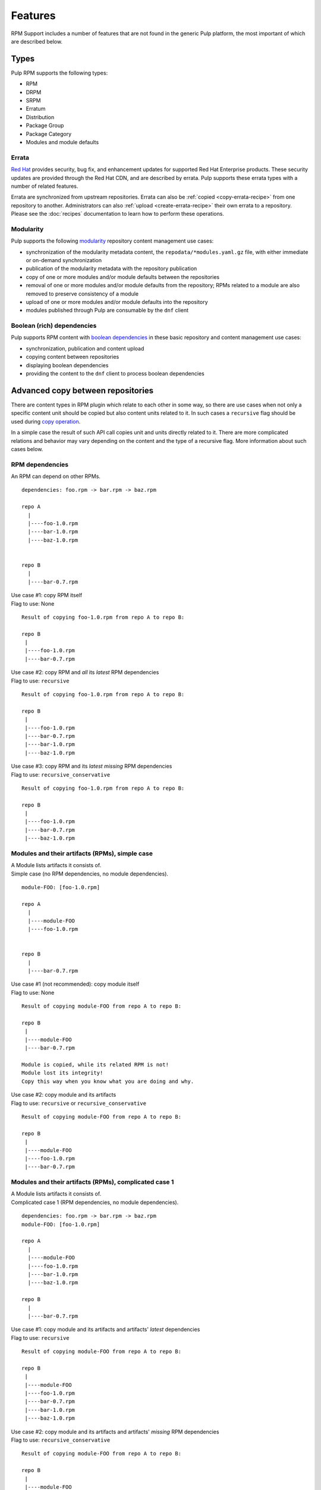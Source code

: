 Features
========

RPM Support includes a number of features that are not found in the generic
Pulp platform, the most important of which are described below.

Types
-----

Pulp RPM supports the following types:

* RPM
* DRPM
* SRPM
* Erratum
* Distribution
* Package Group
* Package Category
* Modules and module defaults

Errata
^^^^^^

.. push count? what is that?

`Red Hat <http://www.redhat.com>`_ provides security, bug fix, and enhancement
updates for supported Red Hat Enterprise products. These security updates are
provided through the Red Hat CDN, and are described by errata. Pulp supports
these errata types with a number of related features.

Errata are synchronized from upstream repositories. Errata can also be
:ref:`copied <copy-errata-recipe>` from one repository to another.
Administrators can also :ref:`upload <create-errata-recipe>` their own errata to
a repository. Please see the :doc:`recipes` documentation to learn how to
perform these operations.

Modularity
^^^^^^^^^^

Pulp supports the following modularity_ repository content management use cases:

* synchronization of the modularity metadata content, the
  ``repodata/*modules.yaml.gz`` file, with either immediate or
  on-demand synchronization

* publication of the modularity metadata with the repository publication

* copy of one or more modules and/or module defaults between the repositories

* removal of one or more modules and/or module defaults from the repository;
  RPMs related to a module are also removed to preserve consistency of a module

* upload of one or more modules and/or module defaults into the repository

* modules published through Pulp are consumable by the ``dnf`` client

.. _modularity: https://docs.pagure.org/modularity/

Boolean (rich) dependencies
^^^^^^^^^^^^^^^^^^^^^^^^^^^

Pulp supports RPM content with `boolean dependencies
<http://rpm.org/user_doc/boolean_dependencies.html>`_ in these basic repository
and content management use cases:

* synchronization, publication and content upload

* copying content between repositories

* displaying boolean dependencies

* providing the content to the ``dnf`` client to process boolean dependencies


.. _advanced_copy_between_repositories:

Advanced copy between repositories
----------------------------------

There are content types in RPM plugin which relate to each other in some way,
so there are use cases when not only a specific content unit should be copied
but also content units related to it. In such cases a ``recursive`` flag should
be used during `copy operation <https://docs.pulpproject.org/dev-guide/integration/rest-api/content/associate.html?highlight=recursive#copying-units-between-repositories>`_.

In a simple case the result of such API call copies unit and units directly related to it.
There are more complicated relations and behavior may vary depending on the content
and the type of a recursive flag. More information about such cases below.

RPM dependencies
^^^^^^^^^^^^^^^^
An RPM can depend on other RPMs. 

::

   dependencies: foo.rpm -> bar.rpm -> baz.rpm

   repo A
     |
     |----foo-1.0.rpm
     |----bar-1.0.rpm
     |----baz-1.0.rpm


   repo B
     |
     |----bar-0.7.rpm


| Use case #1: copy RPM itself
| Flag to use: None

::

    Result of copying foo-1.0.rpm from repo A to repo B:

    repo B
     |
     |----foo-1.0.rpm
     |----bar-0.7.rpm


| Use case #2: copy RPM and *all* its *latest* RPM dependencies
| Flag to use: ``recursive``

::

    Result of copying foo-1.0.rpm from repo A to repo B:

    repo B
     |
     |----foo-1.0.rpm
     |----bar-0.7.rpm
     |----bar-1.0.rpm
     |----baz-1.0.rpm


| Use case #3: copy RPM and its *latest missing* RPM dependencies
| Flag to use: ``recursive_conservative``

::

    Result of copying foo-1.0.rpm from repo A to repo B:

    repo B
     |
     |----foo-1.0.rpm
     |----bar-0.7.rpm
     |----baz-1.0.rpm


Modules and their artifacts (RPMs), simple case
^^^^^^^^^^^^^^^^^^^^^^^^^^^^^^^^^^^^^^^^^^^^^^^

| A Module lists artifacts it consists of.
| Simple case (no RPM dependencies, no module dependencies).

::

   module-FOO: [foo-1.0.rpm]

   repo A
     |
     |----module-FOO
     |----foo-1.0.rpm


   repo B
     |
     |----bar-0.7.rpm


| Use case #1 (not recommended): copy module itself
| Flag to use: None

::

    Result of copying module-FOO from repo A to repo B:

    repo B
     |
     |----module-FOO
     |----bar-0.7.rpm

    Module is copied, while its related RPM is not!
    Module lost its integrity!
    Copy this way when you know what you are doing and why.


| Use case #2: copy module and its artifacts
| Flag to use: ``recursive`` or ``recursive_conservative``

::

    Result of copying module-FOO from repo A to repo B:

    repo B
     |
     |----module-FOO
     |----foo-1.0.rpm
     |----bar-0.7.rpm


Modules and their artifacts (RPMs), complicated case 1
^^^^^^^^^^^^^^^^^^^^^^^^^^^^^^^^^^^^^^^^^^^^^^^^^^^^^^

| A Module lists artifacts it consists of.
| Complicated case 1 (RPM dependencies, no module dependencies).

::

   dependencies: foo.rpm -> bar.rpm -> baz.rpm
   module-FOO: [foo-1.0.rpm]

   repo A
     |
     |----module-FOO
     |----foo-1.0.rpm
     |----bar-1.0.rpm
     |----baz-1.0.rpm

   repo B
     |
     |----bar-0.7.rpm


| Use case #1: copy module and its artifacts and artifacts' *latest* dependencies
| Flag to use: ``recursive``

::

    Result of copying module-FOO from repo A to repo B:

    repo B
     |
     |----module-FOO
     |----foo-1.0.rpm
     |----bar-0.7.rpm
     |----bar-1.0.rpm
     |----baz-1.0.rpm

| Use case #2: copy module and its artifacts and artifacts' *missing* RPM dependencies
| Flag to use: ``recursive_conservative``

::

    Result of copying module-FOO from repo A to repo B:

    repo B
     |
     |----module-FOO
     |----foo-1.0.rpm
     |----bar-0.7.rpm
     |----baz-1.0.rpm


Modules and their artifacts (RPMs), complicated case 2
^^^^^^^^^^^^^^^^^^^^^^^^^^^^^^^^^^^^^^^^^^^^^^^^^^^^^^

| A Module lists artifacts it consists of.
| A Module can depend on other Modules.
| Complicated case 2 (RPM dependencies, module dependencies).

::

   dependencies: foo.rpm -> bar.rpm -> baz.rpm
                 module-FOO -> module-XXX
   module-FOO: [foo-1.0.rpm]
   module-XXX: [xxx-1.0.rpm, yyy-1.0.rpm]

   repo A
     |
     |----module-FOO
     |----module-XXX
     |----foo-1.0.rpm
     |----bar-1.0.rpm
     |----baz-1.0.rpm
     |----xxx-1.0.rpm
     |----yyy-1.0.rpm

   repo B
     |
     |----bar-0.7.rpm


| Use case #1: copy module and its artifacts
|              and module dependencies
|              and artifacts' *latest* dependencies
| Flag to use: ``recursive``

::

    Result of copying module-FOO from repo A to repo B:

    repo B
     |
     |----module-FOO
     |----module-XXX
     |----foo-1.0.rpm
     |----bar-0.7.rpm
     |----bar-1.0.rpm
     |----baz-1.0.rpm
     |----xxx-1.0.rpm
     |----yyy-1.0.rpm


| Use case #2: copy module and its artifacts
|              and module dependencies
|              and artifacts' *missing* dependencies
| Flag to use: ``recursive_conservative``

::

    Result of copying module-FOO from repo A to repo B:

    repo B
     |
     |----module-FOO
     |----module-XXX
     |----foo-1.0.rpm
     |----bar-0.7.rpm
     |----baz-1.0.rpm
     |----xxx-1.0.rpm
     |----yyy-1.0.rpm


.. Note::
   Irrespective of which flag is used and which RPMs are in a destination repo,
   **all** module artifacts are copied. ``recursive`` and ``recursive_conservative``
   process differently RPM-to-RPM dependencies only.
   Flags ``recursive`` and ``recursive_conservative`` can be used together,
   ``recursive_conservative`` takes precedence.


Erratum and related RPMs/Modules
^^^^^^^^^^^^^^^^^^^^^^^^^^^^^^^^

| Erratum references RPMs and/or Modules.
| An Erratum lists RPMs which are suggested to be updated.
| In case a Module should be updated, an Erratum lists a Module and all its artifacts.

In case of a recursive copy in addition to the copy of Erratum itself, referenced RPMs
and Modules are copied as well similar to the rules and examples explained in previous sections.

Non-modular Errata and related RPMs, simple case
^^^^^^^^^^^^^^^^^^^^^^^^^^^^^^^^^^^^^^^^^^^^^^^^
| A non-modular Erratum lists RPMs which are suggested to be updated.
| Simple case (no RPM dependencies).

::

   erratum-FOO: [foo-1.0.rpm]

   repo A
     |
     |----erratum-FOO
     |----foo-1.0.rpm


   repo B
     |
     |----foo-0.7.rpm



| Use case #1 (not recommended): copy erratum itself
| Flag to use: None

::

    Result of copying erratum-FOO from repo A to repo B:

    repo B
     |
     |----erratum-FOO
     |----foo-0.7.rpm

    Erratum is copied, while its related RPM is not!
    RPMs which are suggested for update are not in repo B!
    Copy this way when you know what you are doing and why.


| Use case #2: copy erratum and its related RPMs
| Flag to use: ``recursive`` or ``recursive_conservative``

::

    Result of copying erratum-FOO from repo A to repo B:

    repo B
     |
     |----erratum-FOO
     |----foo-1.0.rpm
     |----foo-0.7.rpm
     |----bar-0.7.rpm

    Older version ``foo-0.7.rpm`` remains in the repo B. 
    Using either ``recursive`` or ``recursive_conservative`` flag
    ``foo-1.0.rpm`` is copied to repo B as well since
    ``erratum-FOO`` refers to it.


Non-modular Errata and related RPMs, complicated case
^^^^^^^^^^^^^^^^^^^^^^^^^^^^^^^^^^^^^^^^^^^^^^^^^^^^^

| A non-modular Erratum lists RPMs which are suggested to be updated.
| Complicated case (RPM dependencies).

::

   dependencies: foo.rpm -> bar.rpm -> bax.rpm-> baz.rpm
   erratum-FOO: [foo-1.0.rpm, bar-1.0.rpm]

   repo A
     |
     |----erratum-FOO
     |----foo-1.0.rpm
     |----bar-1.0.rpm
     |----bax-1.0.rpm
     |----baz-1.0.rpm


   repo B
     |
     |----foo-0.7.rpm
     |----bar-0.7.rpm
     |----bax-0.7.rpm



| Use case #1: copy erratum and related RPMs and RPMs' *latest* dependencies
| Flag to use: ``recursive``

::

    Result of copying erratum-FOO from repo A to repo B:

    repo B
     |
     |----erratum-FOO
     |----foo-1.0.rpm
     |----bar-1.0.rpm
     |----bax-1.0.rpm
     |----baz-1.0.rpm
     |----foo-0.7.rpm
     |----bar-0.7.rpm
     |----bax-0.7.rpm

| Use case #2: copy erratum and related RPMs and RPMs' *missing* dependencies
| Flag to use: ``recursive_conservative``

::

    Result of copying erratum-FOO from repo A to repo B:

    repo B
     |
     |----erratum-FOO
     |----foo-1.0.rpm
     |----bar-1.0.rpm
     |----baz-1.0.rpm
     |----foo-0.7.rpm
     |----bar-0.7.rpm
     |----bax-0.7.rpm

    RPMs which are referred in an erratum are always copied.
    ``foo-1.0.rpm``IS copied because it's referred in the erratum, even though ``foo-0.7.rpm``
    is present in repo B.
    ``bar.rpm`` is a dependency for ``foo.rpm``. ``bar-1.0.rpm`` IS copied because it's
    referred in the erratum, even though ``bar-0.7.rpm`` is present in repo B.
    ``bax.rpm`` is a dependency for ``bar.rpm``. ``bax-1.0.rpm`` is NOT copied because it's NOT
    referred in the erratum, and ``bax-0.7.rpm`` is present in repo B.
    ``baz.rpm`` is a dependency for ``bax.rpm``. ``baz-1.0.rpm`` IS copied because it's absent in
    repo B.


Modular Errata and related Modules/RPMs, simple case
^^^^^^^^^^^^^^^^^^^^^^^^^^^^^^^^^^^^^^^^^^^^^^^^^^^^
| A modular Erratum lists a Module (which is suggested to be updated) and its artifacts.
| Simple case (no RPM dependencies, no modular dependencies).

::

   erratum-FOO: module-FOO
   module-FOO: [foo-1.0.rpm]

   repo A
     |
     |----erratum-FOO
     |----module-FOO
     |----foo-1.0.rpm


   repo B
     |
     |----foo-0.7.rpm


| Use case #1 (not recommended): copy erratum itself
| Flag to use: None

::

    Result of copying erratum-FOO from repo A to repo B:

    repo B
     |
     |----erratum-FOO
     |----foo-0.7.rpm

    Erratum is copied, while its related Modules is not!
    Module which is suggested for update is not in a repo B!
    Copy this way when you know what you are doing and why.


| Use case #2: copy erratum and its related Modules and Module's artifacts
| Flag to use: ``recursive`` or ``recursive_conservative``

::

    Result of copying erratum-FOO from repo A to repo B:

    repo B
     |
     |----erratum-FOO
     |----module-FOO
     |----foo-1.0.rpm
     |----foo-0.7.rpm


Modular Errata and related Modules/RPMs, complicated case 1
^^^^^^^^^^^^^^^^^^^^^^^^^^^^^^^^^^^^^^^^^^^^^^^^^^^^^^^^^^^

| A modular Erratum lists a Module (which is suggested to be updated) and its artifacts.
| Complicated case 1 (RPM dependencies, no module dependencies).

::

   erratum-FOO: module-FOO
   module-FOO: [foo-1.0.rpm]
   dependencies: foo.rpm -> bar.rpm -> baz.rpm

   repo A
     |
     |----erratum-FOO
     |----module-FOO
     |----foo-1.0.rpm
     |----bar-1.0.rpm
     |----baz-1.0.rpm

   repo B
     |
     |----foo-0.7.rpm
     |----bar-0.7.rpm


| Use case #1: copy erratum and related module with its artifacts and artifacts' *latest* dependencies
| Flag to use: ``recursive``

::

    Result of copying module-FOO from repo A to repo B:

    repo B
     |
     |----erratum-FOO
     |----module-FOO
     |----foo-1.0.rpm
     |----bar-1.0.rpm
     |----baz-1.0.rpm
     |----foo-0.7.rpm
     |----bar-0.7.rpm

| Use case #2: copy erratum and related module with its artifacts and artifacts' *missing* dependencies
| Flag to use: ``recursive_conservative``

::

    Result of copying module-FOO from repo A to repo B:

    repo B
     |
     |----erratum-FOO
     |----module-FOO
     |----foo-1.0.rpm
     |----baz-1.0.rpm
     |----foo-0.7.rpm
     |----bar-0.7.rpm



Modular Errata and related Modules/RPMs, complicated case 2
^^^^^^^^^^^^^^^^^^^^^^^^^^^^^^^^^^^^^^^^^^^^^^^^^^^^^^^^^^^

| A modular Erratum lists a Module (which is suggested to be updated) and its artifacts.
| A Module can depend on other Modules.
| Complicated case 2 (RPM dependencies, module dependencies).

::

   erratum-FOO: module-FOO
   module-FOO: [foo-1.0.rpm]
   module-XXX: [xxx-1.0.rpm, yyy-1.0.rpm]
   dependencies: foo.rpm -> bar.rpm -> baz.rpm
                 module-FOO -> module-XXX

   repo A
     |
     |----erratum-FOO
     |----module-FOO
     |----module-XXX
     |----foo-1.0.rpm
     |----bar-1.0.rpm
     |----baz-1.0.rpm
     |----xxx-1.0.rpm
     |----yyy-1.0.rpm

   repo B
     |
     |----foo-0.7.rpm
     |----bar-0.7.rpm


| Use case #1: copy erratum and module with its artifacts
|              and module dependencies
|              and artifacts' *latest* dependencies
| Flag to use: ``recursive``

::

    Result of copying module-FOO from repo A to repo B:

    repo B
     |
     |----erratum-FOO
     |----module-FOO
     |----module-XXX
     |----foo-1.0.rpm
     |----bar-1.0.rpm
     |----baz-1.0.rpm
     |----xxx-1.0.rpm
     |----yyy-1.0.rpm
     |----foo-0.7.rpm
     |----bar-0.7.rpm


| Use case #2: copy erratum and module with its artifacts
|              and module dependencies
|              and artifacts' *missing* dependencies
| Flag to use: ``recursive_conservative``

::

    Result of copying module-FOO from repo A to repo B:

    repo B
     |
     |----erratum-FOO
     |----module-FOO
     |----module-XXX
     |----foo-1.0.rpm
     |----baz-1.0.rpm
     |----xxx-1.0.rpm
     |----yyy-1.0.rpm
     |----foo-0.7.rpm
     |----bar-0.7.rpm


Protected Repositories
----------------------

Red Hat protects its repositories with SSL-based
entitlement certificates. Pulp supports both ends of that operation:

Each Pulp repository can be configured with a client entitlement certificate and
key that it will use to retrieve packages from a remote repository. This is only
required when the remote repository is protected, such as when connecting to the
Red Hat CDN.

Pulp can be supplied a CA certificate that it will use to verify the authenticity
of client certificates when clients try to access Pulp-hosted repositories. This
is only required when you want to protect a Pulp-hosted repository. Repositories
can have these protection settings specified individually, or they can be set
globally for all RPM-related repositories.

For each Pulp-hosted repository that is protected, a consumer certificate can be
supplied that will be distributed to consumers when they bind. That certificate
will allow them to access the protected repository.

Package Signatures and GPG Key ID Filtering
-------------------------------------------

RPM repositories have limited support for acting on package GPG signatures,
including requiring packages to have GPG signatures, and whitelisting signing
key IDs to only sync packages with matching signing key IDs. The signing key
ID filtering feature uses the 8-character "short" key ID, which does not uniquely
identify a GPG signing key. This feature does not verify package signatures.

This signature filtering is granted within the current importer settings and current
import of the content, without taking into consideration content already present in
the repository.

These features cannot be enable with on_demand or background download policies, since
access to the package files is required to get the GPG signature information.
Only the immediate download policy is compatible with signature filtering.

Export
------

In addition to publishing repositories as normal yum repositories over HTTP or
HTTPS, it is also possible to export repositories to ISO images, which are published
over HTTP or HTTPS, or to a directory on the Pulp server. Large repositories may be
split into several ISOs.

Proxy Settings
--------------

When retrieving packages from a remote repository, Pulp can use a proxy and can
supply basic authentication credentials to that proxy.

Bandwidth Throttling
--------------------

When downloading packages from a remote source, Pulp can limit the speed at which
data is transferred. The number of downloader threads can also be specified.

No Metalink Support
-------------------

Pulp RPM does not support any version of Metalink when syncing. Therefore for repositories that
publish Metalink data such as EPEL or Fedora RPM repositories, you cannot use the metalink url as
your feed url.

.. warning::

    Pulp is susceptible to a replay attack by either a malicious mirror or from a man-in-the-middle
    attack (MITM) when TLS is not used. When attacked, Pulp is presented older, legitimate packages.
    This forces Pulp to not receive package updates from either a malicious mirror or the non-TLS
    MITM. See `this blog post <https://patrick.uiterwijk.org/blog/2018/2/23/fedora-package-delivery-security>`_
    for more details about how Metalink would mitigate this.
